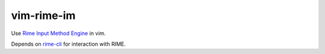 vim-rime-im
===========

Use `Rime Input Method Engine`_ in vim.

Depends on rime-cli_ for interaction with RIME.

.. _Rime Input Method Engine: http://rime.im/
.. _rime-cli: https://github.com/yyt16384/rime-cli
